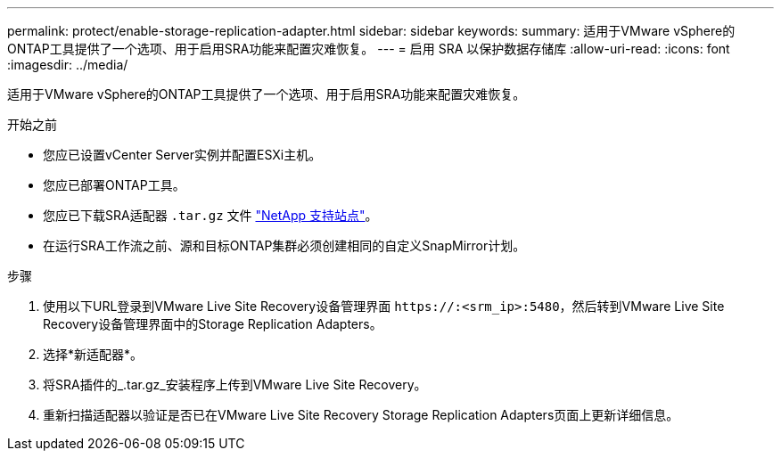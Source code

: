 ---
permalink: protect/enable-storage-replication-adapter.html 
sidebar: sidebar 
keywords:  
summary: 适用于VMware vSphere的ONTAP工具提供了一个选项、用于启用SRA功能来配置灾难恢复。 
---
= 启用 SRA 以保护数据存储库
:allow-uri-read: 
:icons: font
:imagesdir: ../media/


[role="lead"]
适用于VMware vSphere的ONTAP工具提供了一个选项、用于启用SRA功能来配置灾难恢复。

.开始之前
* 您应已设置vCenter Server实例并配置ESXi主机。
* 您应已部署ONTAP工具。
* 您应已下载SRA适配器 `.tar.gz` 文件 https://mysupport.netapp.com/site/products/all/details/otv/downloads-tab["NetApp 支持站点"^]。
* 在运行SRA工作流之前、源和目标ONTAP集群必须创建相同的自定义SnapMirror计划。


.步骤
. 使用以下URL登录到VMware Live Site Recovery设备管理界面 `\https://:<srm_ip>:5480`，然后转到VMware Live Site Recovery设备管理界面中的Storage Replication Adapters。
. 选择*新适配器*。
. 将SRA插件的_.tar.gz_安装程序上传到VMware Live Site Recovery。
. 重新扫描适配器以验证是否已在VMware Live Site Recovery Storage Replication Adapters页面上更新详细信息。

